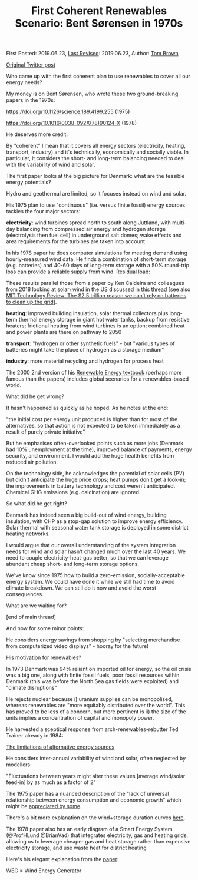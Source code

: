 #+TITLE: First Coherent Renewables Scenario: Bent Sørensen in 1970s

First Posted: 2019.06.23, [[https://github.com/nworbmot/nworbmot-blog][Last Revised]]: 2019.06.23, Author: [[https://www.nworbmot.org/][Tom Brown]]

[[https://twitter.com/nworbmot/status/1142758825520447488][Original Twitter post]]

Who came up with the first coherent plan to use renewables to cover all our energy needs?

My money is on Bent Sørensen, who wrote these two ground-breaking papers in the 1970s:

https://doi.org/10.1126/science.189.4199.255 (1975)

https://doi.org/10.1016/0038-092X(78)90124-X (1978)

He deserves more credit.

[[./graphics/sorensen/1975-fig4.png]]

By "coherent" I mean that it covers all energy sectors (electricity, heating, transport, industry) and it's technically, economically and socially viable. In particular, it considers the short- and long-term balancing needed to deal with the variability of wind and solar.

[[./graphics/sorensen/1975-fig2.png]]

The first paper looks at the big picture for Denmark: what are the feasible energy potentials?

Hydro and geothermal are limited, so it focuses instead on wind and solar.

His 1975 plan to use "continuous" (i.e. versus finite fossil) energy sources tackles the four major sectors:

*electricity*: wind turbines spread north to south along Juttland, with multi-day balancing from compressed air energy and hydrogen storage (electrolysis then fuel cell) in underground salt domes; wake effects and area requirements for the turbines are taken into account

In his 1978 paper he does computer simulations for meeting demand using hourly-measured wind data. He finds a combination of short-term storage (e.g. batteries) and 40-60 days of long-term storage with a 50% round-trip loss can provide a reliable supply from wind. Residual load:

[[./graphics/sorensen/1978-fig19.png]]

These results parallel those from a paper by Ken Caldeira and colleagues from 2018 looking at solar+wind in the US discussed in [[https://twitter.com/nworbmot/status/1024646209443717120][this thread]] [see also [[https://www.technologyreview.com/2018/07/27/141282/the-25-trillion-reason-we-cant-rely-on-batteries-to-clean-up-the-grid/][MIT Technology Review: The $2.5 trillion reason we can’t rely on batteries to clean up the grid]]].

*heating*: improved building insulation, solar thermal collectors plus long-term thermal energy storage in giant hot water tanks, backup from resistive heaters; frictional heating from wind turbines is an option; combined heat and power plants are there on pathway to 2050

*transport*: "hydrogen or other synthetic fuels" - but "various types of batteries might take the place of hydrogen as a storage medium"

*industry*: more material recycling and hydrogen for process heat

The 2000 2nd version of his [[https://shop.elsevier.com/books/renewable-energy/sorensen/978-0-12-804567-1][Renewable Energy textbook]] (perhaps more famous than the papers) includes global scenarios for a renewables-based world.

What did he get wrong?

It hasn't happened as quickly as he hoped. As he notes at the end:

"the initial cost per energy unit produced is higher than for most of the alternatives, so that action is not expected to be taken immediately as a result of purely private initiative"

But he emphasises often-overlooked points such as more jobs (Denmark had 10% unemployment at the time), improved balance of payments, energy security, and environment. I would add the huge health benefits from reduced air pollution.

On the technology side, he acknowledges the potential of solar cells (PV) but didn't anticipate the huge price drops; heat pumps don't get a look-in; the improvements in battery technology and cost weren't anticipated. Chemical GHG emissions (e.g. calcination) are ignored.

So what did he get right?

Denmark has indeed seen a big build-out of wind energy, building insulation, with CHP as a stop-gap solution to improve energy efficiency. Solar thermal with seasonal water tank storage is deployed in some district heating networks.

I would argue that our overall understanding of the system integration needs for wind and solar hasn't changed much over the last 40 years. We need to couple electricity-heat-gas better, so that we can leverage abundant cheap short- and long-term storage options.

We've know since 1975 how to build a zero-emission, socially-acceptable energy system. We could have done it while we still had time to avoid climate breakdown. We can still do it now and avoid the worst consequences.

What are we waiting for?

[end of main thread]

And now for some minor points:

He considers energy savings from shopping by "selecting merchandise from computerized video displays" - hooray for the future!

His motivation for renewables?

In 1973 Denmark was 94% reliant on imported oil for energy, so the oil crisis was a big one, along with finite fossil fuels,  poor fossil resources within Denmark (this was before the North Sea gas fields were exploited) and "climate disruptions"

He rejects nuclear because i) uranium supplies can be monopolised, whereas renewables are "more equitably distributed over the world". This has proved to be less of a concern, but more pertinent is ii) the size of the units implies a concentration of capital and monopoly power.

He harvested a sceptical response from arch-renewables-rebutter Ted Trainer already in 1984:

[[https://doi.org/10.1016/0361-3658(84)90085-7][The limitations of alternative energy sources]]

He considers inter-annual variability of wind and solar, often neglected by modellers:

"Fluctuations between years might alter these values [average wind/solar feed-in] by as much as a factor of 2"

The 1975 paper has a nuanced description of the "lack of universal relationship between energy consumption and economic growth" which might be [[https://ifreetrade.org/article/the_secret_of_eternal_growth_the_physics_behind_pro_growth_environmentalism][appreciated by some]].

There's a bit more explanation on the wind+storage duration curves [[https://twitter.com/nworbmot/status/1143236893460586496][here]].

The 1978 paper also has an early diagram of a Smart Energy System (@ProfHLund @BrianVad) that integrates electricity, gas and heating grids, allowing us to leverage cheaper gas and heat storage rather than expensive electricity storage, and use waste heat for district heating

[[./graphics/sorensen/smart_energy-diagram.png]]

Here's his elegant explanation from the [[https://doi.org/10.1016/0038-092X(78)90124-X][paper]]:

[[./graphics/sorensen/smart_energy-text.png]]

WEG = Wind Energy Generator
